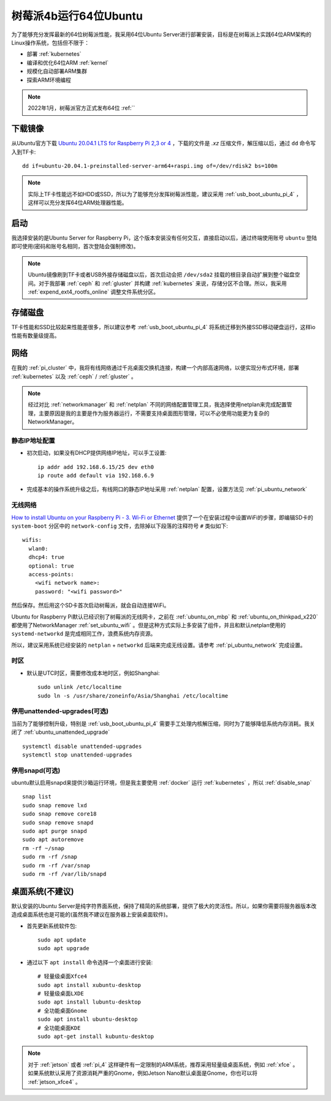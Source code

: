 .. _ubuntu64bit_pi:

=======================
树莓派4b运行64位Ubuntu
=======================

为了能够充分发挥最新的64位树莓派性能，我采用64位Ubuntu Server进行部署安装，目标是在树莓派上实践64位ARM架构的Linux操作系统，包括但不限于：

- 部署 :ref:`kubernetes`
- 编译和优化64位ARM :ref:`kernel`
- 规模化自动部署ARM集群
- 探索ARM环境编程

.. note::

   2022年1月，树莓派官方正式发布64位 :ref:``

下载镜像
===========

从Ubuntu官方下载 `Ubuntu 20.04.1 LTS for Raspberry Pi 2,3 or 4 <https://ubuntu.com/download/raspberry-pi>`_ ，下载的文件是 `.xz` 压缩文件，解压缩以后，通过 ``dd`` 命令写入到TF卡::

   dd if=ubuntu-20.04.1-preinstalled-server-arm64+raspi.img of=/dev/rdisk2 bs=100m

.. note::

   实际上TF卡性能远不如HDD或SSD，所以为了能够充分发挥树莓派性能，建议采用 :ref:`usb_boot_ubuntu_pi_4` ，这样可以充分发挥64位ARM处理器性能。

启动
=======

我选择安装的是Ubuntu Server for Raspberry Pi，这个版本安装没有任何交互，直接启动以后，通过终端使用账号 ``ubuntu`` 登陆即可使用(密码和账号名相同，首次登陆会强制修改)。

.. note::

   Ubuntu镜像刷到TF卡或者USB外接存储磁盘以后，首次启动会把 ``/dev/sda2`` 挂载的根目录自动扩展到整个磁盘空间。对于我部署 :ref:`ceph` 和 :ref:`gluster` 并构建 :ref:`kubernetes` 来说，存储分区不合理。所以，我采用 :ref:`expend_ext4_rootfs_online` 调整文件系统分区。

存储磁盘
==========

TF卡性能和SSD比较起来性能差很多，所以建议参考 :ref:`usb_boot_ubuntu_pi_4` 将系统迁移到外接SSD移动硬盘运行，这样io性能有数量级提高。

网络
=====

在我的 :ref:`pi_cluster` 中，我将有线网络通过千兆桌面交换机连接，构建一个内部高速网络，以便实现分布式环境，部署 :ref:`kubernetes` 以及 :ref:`ceph` / :ref:`gluster` 。

.. note::

   经过对比 :ref:`networkmanager` 和 :ref:`netplan` 不同的网络配置管理工具，我选择使用netplan来完成配置管理，主要原因是我的主要是作为服务器运行，不需要支持桌面图形管理，可以不必使用功能更为复杂的NetworkManager。

静态IP地址配置
-----------------

- 初次启动，如果没有DHCP提供网络IP地址，可以手工设置::

   ip addr add 192.168.6.15/25 dev eth0
   ip route add default via 192.168.6.9

- 完成基本的操作系统升级之后，有线网口的静态IP地址采用 :ref:`netplan` 配置，设置方法见 :ref:`pi_ubuntu_network`

无线网络
----------

`How to install Ubuntu on your Raspberry Pi - 3. Wi-Fi or Ethernet <https://ubuntu.com/tutorials/how-to-install-ubuntu-on-your-raspberry-pi#3-wifi-or-ethernet>`_ 提供了一个在安装过程中设置WiFi的步骤，即编辑SD卡的 ``system-boot`` 分区中的 ``network-config`` 文件，去除掉以下段落的注释符号 ``#`` 类似如下::

   wifis:
     wlan0:
     dhcp4: true
     optional: true
     access-points:
       <wifi network name>:
       password: "<wifi password>"

然后保存。然后用这个SD卡首次启动树莓派，就会自动连接WiFi。

Ubuntu for Raspberry Pi默认已经识别了树莓派的无线网卡，之前在 :ref:`ubuntu_on_mbp` 和 :ref:`ubuntu_on_thinkpad_x220` 都使用了NetworkManager :ref:`set_ubuntu_wifi` 。但是这种方式实际上多安装了组件，并且和默认netplan使用的 ``systemd-networkd`` 是完成相同工作，浪费系统内存资源。

所以，建议采用系统已经安装的 ``netplan`` + ``networkd`` 后端来完成无线设置。请参考 :ref:`pi_ubuntu_network` 完成设置。

时区
-------

- 默认是UTC时区，需要修改成本地时区，例如Shanghai::

   sudo unlink /etc/localtime
   sudo ln -s /usr/share/zoneinfo/Asia/Shanghai /etc/localtime

停用unattended-upgrades(可选)
------------------------------

当前为了能够控制升级，特别是 :ref:`usb_boot_ubuntu_pi_4` 需要手工处理内核解压缩，同时为了能够降低系统内存消耗。我关闭了 :ref:`ubuntu_unattended_upgrade` ::

   systemctl disable unattended-upgrades
   systemctl stop unattended-upgrades

停用snapd(可选)
------------------

ubuntu默认启用snapd来提供沙箱运行环境，但是我主要使用 :ref:`docker` 运行 :ref:`kubernetes` ，所以 :ref:`disable_snap` ::

   snap list
   sudo snap remove lxd
   sudo snap remove core18
   sudo snap remove snapd
   sudo apt purge snapd
   sudo apt autoremove
   rm -rf ~/snap
   sudo rm -rf /snap
   sudo rm -rf /var/snap
   sudo rm -rf /var/lib/snapd

桌面系统(不建议)
==================

默认安装的Ubuntu Server是纯字符界面系统，保持了精简的系统部署，提供了极大的灵活性。所以，如果你需要将服务器版本改造成桌面系统也是可能的(虽然我不建议在服务器上安装桌面软件)。

- 首先更新系统软件包::

   sudo apt update
   sudo apt upgrade

- 通过以下 ``apt install`` 命令选择一个桌面进行安装::

   # 轻量级桌面Xfce4
   sudo apt install xubuntu-desktop
   # 轻量级桌面LXDE
   sudo apt install lubuntu-desktop
   # 全功能桌面Gnome
   sudo apt install ubuntu-desktop
   # 全功能桌面KDE
   sudo apt-get install kubuntu-desktop

.. note::

   对于 :ref:`jetson` 或者 :ref:`pi_4` 这样硬件有一定限制的ARM系统，推荐采用轻量级桌面系统，例如 :ref:`xfce` 。如果系统默认采用了资源消耗严重的Gnome，例如Jetson Nano默认桌面是Gnome，你也可以将 :ref:`jetson_xfce4` 。
